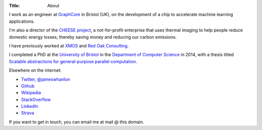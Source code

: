 :Title: About

I work as an engineer at `GraphCore <http://www.graphcore.ai>`_ in Bristol
(UK), on the development of a chip to accelerate machine learning applications.

I'm also a director of the `CHEESE project <http://cheeseproject.co.uk>`_, a
not-for-profit enterprise that uses thermal imaging to help people reduce
domestic energy losses, thereby saving money and reducing our carbon emissions.

I have previously worked at `XMOS <http://www.xmos.com>`_ and `Red Oak
Consulting <http://www.redoakconsulting.co.uk>`_.

I completed a PhD at the `University of Bristol <http://www.bris.ac.uk>`_ in
the `Department of Computer Science <http://www.cs.bris.ac.uk>`_ in 2014, with
a thesis titled `Scalable abstractions for general-purpose parallel computation
<{filename}/pages/thesis.rst>`_.

Elsewhere on the internet:

* `Twitter, @jameswhanlon <https://twitter.com/jameswhanlon>`_
* `Github <https://github.com/jameshanlon>`_
* `Wikipedia <http://en.wikipedia.org/wiki/User:JamieHanlon>`_
* `StackOverflow <http://stackoverflow.com/users/3706348/james>`_
* `LinkedIn <https://www.linkedin.com/in/jameswhanlon>`_
* `Strava <https://www.strava.com/athletes/5351937>`_

If you want to get in touch, you can email me at mail @ this domain.

